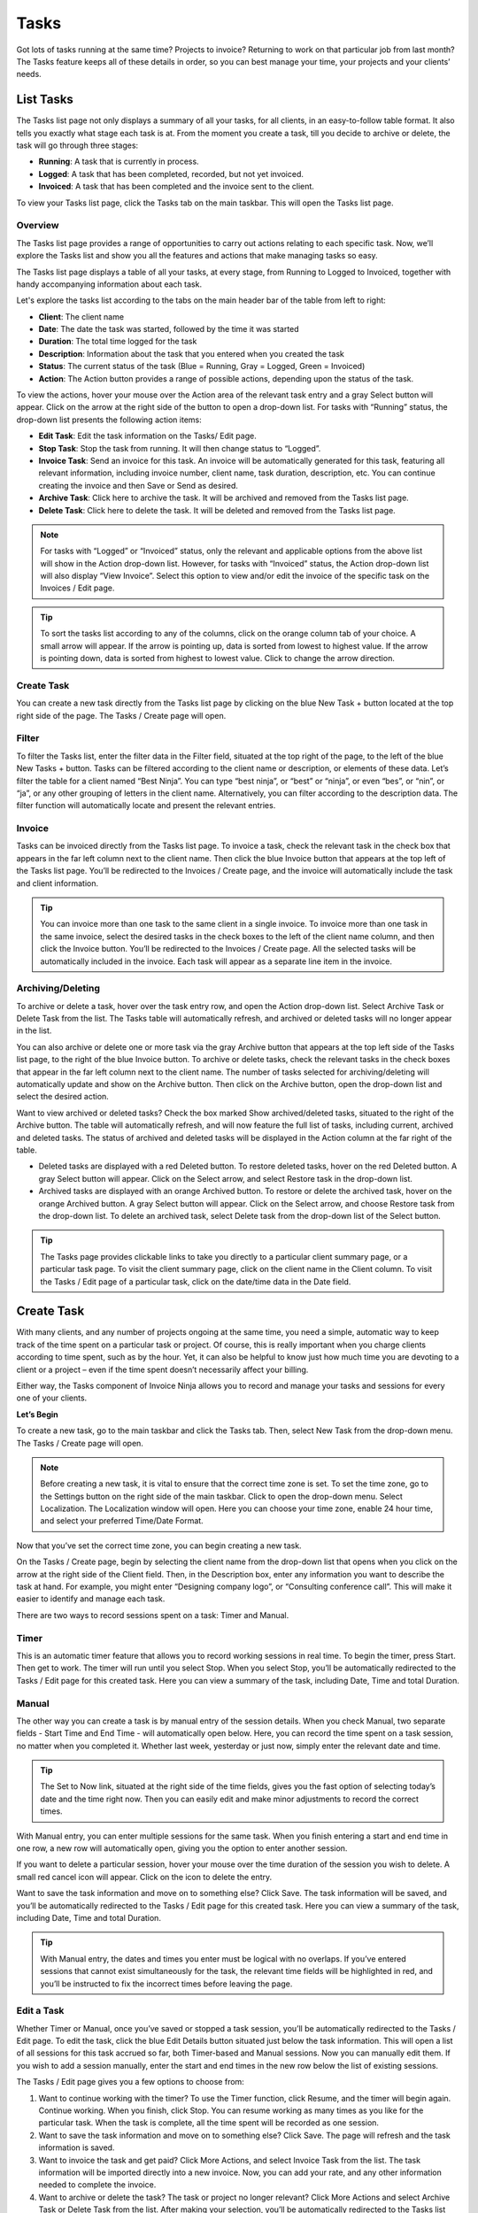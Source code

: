 Tasks
=====

Got lots of tasks running at the same time? Projects to invoice? Returning to work on that particular job from last month? The Tasks feature keeps all of these details in order, so you can best manage your time, your projects and your clients’ needs.

List Tasks
""""""""""

The Tasks list page not only displays a summary of all your tasks, for all clients, in an easy-to-follow table format. It also tells you exactly what stage each task is at.  From the moment you create a task, till you decide to archive or delete, the task will go through three stages:

- **Running**: A task that is currently in process.
- **Logged**: A task that has been completed, recorded, but not yet invoiced.
- **Invoiced**:  A task that has been completed and the invoice sent to the client.

To view your Tasks list page, click the Tasks tab on the main taskbar. This will open the Tasks list page.

Overview
^^^^^^^^

The Tasks list page provides a range of opportunities to carry out actions relating to each specific task. Now, we’ll explore the Tasks list and show you all the features and actions that make managing tasks so easy.

The Tasks list page displays a table of all your tasks, at every stage, from Running to Logged to Invoiced, together with handy accompanying information about each task.

Let's explore the tasks list according to the tabs on the main header bar of the table from left to right:

- **Client**: The client name
- **Date**: The date the task was started, followed by the time it was started
- **Duration**: The total time logged for the task
- **Description**: Information about the task that you entered when you created the task
- **Status**: The current status of the task (Blue = Running, Gray = Logged, Green = Invoiced)
- **Action**: The Action button provides a range of possible actions, depending upon the status of the task.

To view the actions, hover your mouse over the Action area of the relevant task entry and a gray Select button will appear. Click on the arrow at the right side of the button to open a drop-down list. For tasks with “Running” status, the drop-down list presents the following action items:

- **Edit Task**: Edit the task information on the Tasks/ Edit page.
- **Stop Task**: Stop the task from running. It will then change status to “Logged”.
- **Invoice Task**: Send an invoice for this task. An invoice will be automatically generated for this task, featuring all relevant information, including invoice number, client name, task duration, description, etc. You can continue creating the invoice and then Save or Send as desired.
- **Archive Task**: Click here to archive the task. It will be archived and removed from the Tasks list page.
- **Delete Task**: Click here to delete the task. It will be deleted and removed from the Tasks list page.

.. NOTE:: For tasks with “Logged” or “Invoiced” status, only the relevant and applicable options from the above list will show in the Action drop-down list.  However, for tasks with “Invoiced” status, the Action drop-down list will also display “View Invoice”. Select this option to view and/or edit the invoice of the specific task on the Invoices / Edit page.

.. TIP:: To sort the tasks list according to any of the columns, click on the orange column tab of your choice. A small arrow will appear. If the arrow is pointing up, data is sorted from lowest to highest value. If the arrow is pointing down, data is sorted from highest to lowest value. Click to change the arrow direction.

Create Task
^^^^^^^^^^^

You can create a new task directly from the Tasks list page by clicking on the blue New Task + button located at the top right side of the page. The Tasks / Create page will open.

Filter
^^^^^^

To filter the Tasks list, enter the filter data in the Filter field, situated at the top right of the page, to the left of the blue New Tasks + button. Tasks can be filtered according to the client name or description, or elements of these data. Let’s filter the table for a client named “Best Ninja”. You can type “best ninja”, or “best” or “ninja”, or even “bes”, or “nin”, or “ja”, or any other grouping of letters in the client name. Alternatively, you can filter according to the description data. The filter function will automatically locate and present the relevant entries.

Invoice
^^^^^^^

Tasks can be invoiced directly from the Tasks list page. To invoice a task, check the relevant task in the check box that appears in the far left column next to the client name. Then click the blue Invoice button that appears at the top left of the Tasks list page. You’ll be redirected to the Invoices / Create page, and the invoice will automatically include the task and client information.

.. TIP:: You can invoice more than one task to the same client in a single invoice. To invoice more than one task in the same invoice, select the desired tasks in the check boxes to the left of the client name column, and then click the Invoice button. You’ll be redirected to the Invoices / Create page. All the selected tasks will be automatically included in the invoice. Each task will appear as a separate line item in the invoice.

Archiving/Deleting
^^^^^^^^^^^^^^^^^^

To archive or delete a task, hover over the task entry row, and open the Action drop-down list. Select Archive Task or Delete Task from the list. The Tasks table will automatically refresh, and archived or deleted tasks will no longer appear in the list.

You can also archive or delete one or more task via the gray Archive button that appears at the top left side of the Tasks list page, to the right of the blue Invoice button. To archive or delete tasks, check the relevant tasks in the check boxes that appear in the far left column next to the client name. The number of tasks selected for archiving/deleting will automatically update and show on the Archive button. Then click on the Archive button, open the drop-down list and select the desired action.

Want to view archived or deleted tasks? Check the box marked Show archived/deleted tasks, situated to the right of the Archive button. The table will automatically refresh, and will now feature the full list of tasks, including current, archived and deleted tasks. The status of archived and deleted tasks will be displayed in the Action column at the far right of the table.

- Deleted tasks are displayed with a red Deleted button. To restore deleted tasks, hover on the red Deleted button. A gray Select button will appear. Click on the Select arrow, and select Restore task in the drop-down list.
- Archived tasks are displayed with an orange Archived button. To restore or delete the archived task, hover on the orange Archived button. A gray Select button will appear. Click on the Select arrow, and choose Restore task from the drop-down list. To delete an archived task, select Delete task from the drop-down list of the Select button.

.. TIP:: The Tasks page provides clickable links to take you directly to a particular client summary page, or a particular task page. To visit the client summary page, click on the client name in the Client column. To visit the Tasks / Edit page of a particular task, click on the date/time data in the Date field.

Create Task
"""""""""""

With many clients, and any number of projects ongoing at the same time, you need a simple, automatic way to keep track of the time spent on a particular task or project. Of course, this is really important when you charge clients according to time spent, such as by the hour. Yet, it can also be helpful to know just how much time you are devoting to a client or a project – even if the time spent doesn’t necessarily affect your billing.

Either way, the Tasks component of Invoice Ninja allows you to record and manage your tasks and sessions for every one of your clients.

**Let’s Begin**

To create a new task, go to the main taskbar and click the Tasks tab. Then, select New Task from the drop-down menu. The Tasks / Create page will open.

.. NOTE:: Before creating a new task, it is vital to ensure that the correct time zone is set. To set the time zone, go to the Settings button on the right side of the main taskbar.  Click to open the drop-down menu. Select Localization. The Localization window will open. Here you can choose your time zone, enable 24 hour time, and select your preferred Time/Date Format.

Now that you’ve set the correct time zone, you can begin creating a new task.

On the Tasks / Create page, begin by selecting the client name from the drop-down list that opens when you click on the arrow at the right side of the Client field. Then, in the Description box, enter any information you want to describe the task at hand. For example, you might enter “Designing company logo”, or “Consulting conference call”. This will make it easier to identify and manage each task.

There are two ways to record sessions spent on a task: Timer and Manual.

Timer
^^^^^

This is an automatic timer feature that allows you to record working sessions in real time. To begin the timer, press Start. Then get to work. The timer will run until you select Stop.
When you select Stop, you’ll be automatically redirected to the Tasks / Edit page for this created task. Here you can view a summary of the task, including Date, Time and total Duration.

Manual
^^^^^^

The other way you can create a task is by manual entry of the session details. When you check Manual, two separate fields - Start Time and End Time - will automatically open below. Here, you can record the time spent on a task session, no matter when you completed it. Whether last week, yesterday or just now, simply enter the relevant date and time.

.. TIP:: The Set to Now link, situated at the right side of the time fields, gives you the fast option of selecting today’s date and the time right now. Then you can easily edit and make minor adjustments to record the correct times.
With Manual entry, you can enter multiple sessions for the same task. When you finish entering a start and end time in one row, a new row will automatically open, giving you the option to enter another session.

If you want to delete a particular session, hover your mouse over the time duration of the session you wish to delete. A small red cancel icon will appear. Click on the icon to delete the entry.

Want to save the task information and move on to something else? Click Save. The task information will be saved, and you’ll be automatically redirected to the Tasks / Edit page for this created task. Here you can view a summary of the task, including Date, Time and total Duration.

.. TIP:: With Manual entry, the dates and times you enter must be logical with no overlaps. If you’ve entered sessions that cannot exist simultaneously for the task, the relevant time fields will be highlighted in red, and you’ll be instructed to fix the incorrect times before leaving the page.

Edit a Task
^^^^^^^^^^^

Whether Timer or Manual, once you’ve saved or stopped a task session, you’ll be automatically redirected to the Tasks / Edit page.  To edit the task, click the blue Edit Details button situated just below the task information. This will open a list of all sessions for this task accrued so far, both Timer-based and Manual sessions. Now you can manually edit them. If you wish to add a session manually, enter the start and end times in the new row below the list of existing sessions.

The Tasks / Edit page gives you a few options to choose from:

1. Want to continue working with the timer? To use the Timer function, click Resume, and the timer will begin again. Continue working. When you finish, click Stop. You can resume working as many times as you like for the particular task. When the task is complete, all the time spent will be recorded as one session.
2. Want to save the task information and move on to something else? Click Save. The page will refresh and the task information is saved.
3. Want to invoice the task and get paid? Click More Actions, and select Invoice Task from the list. The task information will be imported directly into a new invoice. Now, you can add your rate, and any other information needed to complete the invoice.
4. Want to archive or delete the task? The task or project no longer relevant? Click More Actions and select Archive Task or Delete Task from the list. After making your selection, you’ll be automatically redirected to the Tasks list page. If you archived the task, it will appear on the list in a lighter gray font. If you deleted the task, it will appear on the list with a strikethrough.
5. Began a task but want to cancel it? Simply click Cancel.
